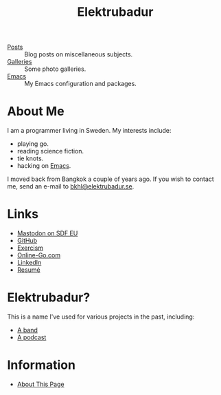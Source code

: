 #+TITLE: Elektrubadur

- [[/posts/][Posts]] :: Blog posts on miscellaneous subjects.
- [[/galleries/][Galleries]] :: Some photo galleries.
- [[/emacs/][Emacs]] :: My Emacs configuration and packages.

[[./portrait.jpeg]]

* About Me

I am a programmer living in Sweden. My interests include:

- playing go.
- reading science fiction.
- tie knots.
- hacking on [[/emacs/][Emacs]].

I moved back from Bangkok a couple of years ago. If you wish to contact me, send an e-mail to [[mailto:bkhl@elektrubadur.se][bkhl@elektrubadur.se]].

* Links

- [[https://social.sdfeu.org/@bkhl][Mastodon on SDF EU]]
- [[https://github.com/bkhl][GitHub]]
- [[https://exercism.org/profiles/bkhl][Exercism]]
- [[https://online-go.com/player/52248/][Online-Go.com]]
- [[https://www.linkedin.com/in/bj%C3%B6rn-lindstr%C3%B6m-573a9261/][LinkedIn]]
- [[/resume/][Resumé]]

* Elektrubadur?

This is a name I've used for various projects in the past, including:

- [[https://www.jamendo.com/artist/4363/elektrubadur][A band]]
- [[https://archive.org/details/ElektrubadurPodcast][A podcast]]

* Information

- [[/about_page/][About This Page]]
